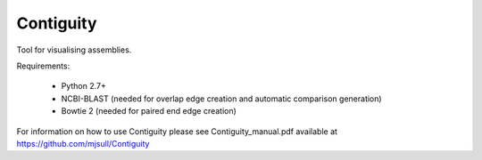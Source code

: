 Contiguity
==========

Tool for visualising assemblies.


Requirements:

    * Python 2.7+
    * NCBI-BLAST (needed for overlap edge creation and automatic comparison generation)
    * Bowtie 2 (needed for paired end edge creation)

For information on how to use Contiguity please see Contiguity_manual.pdf available at https://github.com/mjsull/Contiguity
